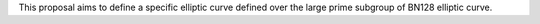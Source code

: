 This proposal aims to define a specific elliptic curve defined over the
large prime subgroup of BN128 elliptic curve.
